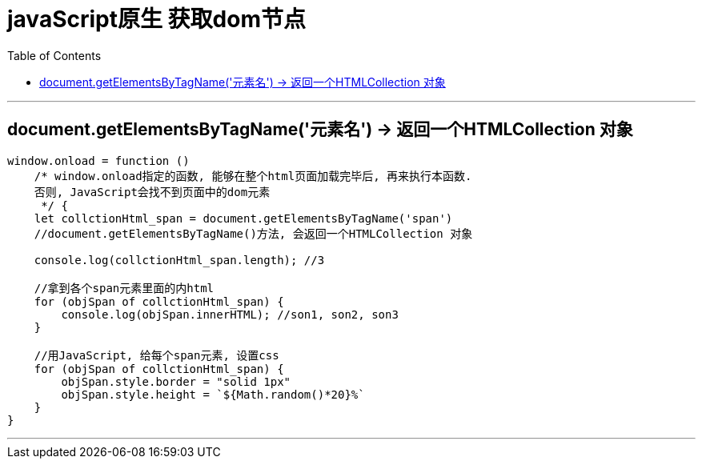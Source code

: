 
= javaScript原生 获取dom节点
:toc:

---

== document.getElementsByTagName('元素名') -> 返回一个HTMLCollection 对象

[source, Javascript]
----
window.onload = function ()
    /* window.onload指定的函数, 能够在整个html页面加载完毕后, 再来执行本函数.
    否则, JavaScript会找不到页面中的dom元素
     */ {
    let collctionHtml_span = document.getElementsByTagName('span')
    //document.getElementsByTagName()方法, 会返回一个HTMLCollection 对象

    console.log(collctionHtml_span.length); //3

    //拿到各个span元素里面的内html
    for (objSpan of collctionHtml_span) {
        console.log(objSpan.innerHTML); //son1, son2, son3
    }

    //用JavaScript, 给每个span元素, 设置css
    for (objSpan of collctionHtml_span) {
        objSpan.style.border = "solid 1px"
        objSpan.style.height = `${Math.random()*20}%`
    }
}
----

---

